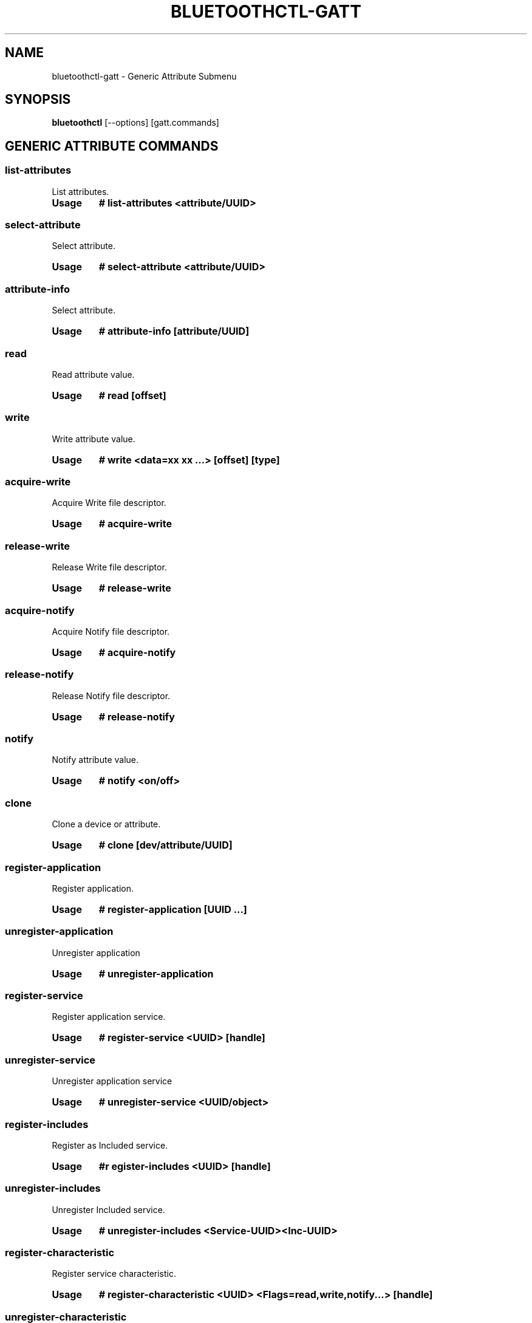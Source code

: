 .\" Man page generated from reStructuredText.
.
.
.nr rst2man-indent-level 0
.
.de1 rstReportMargin
\\$1 \\n[an-margin]
level \\n[rst2man-indent-level]
level margin: \\n[rst2man-indent\\n[rst2man-indent-level]]
-
\\n[rst2man-indent0]
\\n[rst2man-indent1]
\\n[rst2man-indent2]
..
.de1 INDENT
.\" .rstReportMargin pre:
. RS \\$1
. nr rst2man-indent\\n[rst2man-indent-level] \\n[an-margin]
. nr rst2man-indent-level +1
.\" .rstReportMargin post:
..
.de UNINDENT
. RE
.\" indent \\n[an-margin]
.\" old: \\n[rst2man-indent\\n[rst2man-indent-level]]
.nr rst2man-indent-level -1
.\" new: \\n[rst2man-indent\\n[rst2man-indent-level]]
.in \\n[rst2man-indent\\n[rst2man-indent-level]]u
..
.TH "BLUETOOTHCTL-GATT" "1" "November 2022" "BlueZ" "Linux System Administration"
.SH NAME
bluetoothctl-gatt \- Generic Attribute Submenu
.SH SYNOPSIS
.sp
\fBbluetoothctl\fP [\-\-options] [gatt.commands]
.SH GENERIC ATTRIBUTE COMMANDS
.SS list\-attributes
.sp
List attributes.
.INDENT 0.0
.TP
.B Usage
\fB# list\-attributes <attribute/UUID>\fP
.UNINDENT
.SS select\-attribute
.sp
Select attribute.
.INDENT 0.0
.TP
.B Usage
\fB# select\-attribute <attribute/UUID>\fP
.UNINDENT
.SS attribute\-info
.sp
Select attribute.
.INDENT 0.0
.TP
.B Usage
\fB# attribute\-info [attribute/UUID]\fP
.UNINDENT
.SS read
.sp
Read attribute value.
.INDENT 0.0
.TP
.B Usage
\fB# read [offset]\fP
.UNINDENT
.SS write
.sp
Write attribute value.
.INDENT 0.0
.TP
.B Usage
\fB# write <data=xx xx ...> [offset] [type]\fP
.UNINDENT
.SS acquire\-write
.sp
Acquire Write file descriptor.
.INDENT 0.0
.TP
.B Usage
\fB# acquire\-write\fP
.UNINDENT
.SS release\-write
.sp
Release Write file descriptor.
.INDENT 0.0
.TP
.B Usage
\fB# release\-write\fP
.UNINDENT
.SS acquire\-notify
.sp
Acquire Notify file descriptor.
.INDENT 0.0
.TP
.B Usage
\fB# acquire\-notify\fP
.UNINDENT
.SS release\-notify
.sp
Release Notify file descriptor.
.INDENT 0.0
.TP
.B Usage
\fB# release\-notify\fP
.UNINDENT
.SS notify
.sp
Notify attribute value.
.INDENT 0.0
.TP
.B Usage
\fB# notify <on/off>\fP
.UNINDENT
.SS clone
.sp
Clone a device or attribute.
.INDENT 0.0
.TP
.B Usage
\fB# clone [dev/attribute/UUID]\fP
.UNINDENT
.SS register\-application
.sp
Register application.
.INDENT 0.0
.TP
.B Usage
\fB# register\-application [UUID ...]\fP
.UNINDENT
.SS unregister\-application
.sp
Unregister application
.INDENT 0.0
.TP
.B Usage
\fB# unregister\-application\fP
.UNINDENT
.SS register\-service
.sp
Register application service.
.INDENT 0.0
.TP
.B Usage
\fB# register\-service <UUID> [handle]\fP
.UNINDENT
.SS unregister\-service
.sp
Unregister application service
.INDENT 0.0
.TP
.B Usage
\fB# unregister\-service <UUID/object>\fP
.UNINDENT
.SS register\-includes
.sp
Register as Included service.
.INDENT 0.0
.TP
.B Usage
\fB#r egister\-includes <UUID> [handle]\fP
.UNINDENT
.SS unregister\-includes
.sp
Unregister Included service.
.INDENT 0.0
.TP
.B Usage
\fB# unregister\-includes <Service\-UUID><Inc\-UUID>\fP
.UNINDENT
.SS register\-characteristic
.sp
Register service characteristic.
.INDENT 0.0
.TP
.B Usage
\fB# register\-characteristic <UUID> <Flags=read,write,notify...> [handle]\fP
.UNINDENT
.SS unregister\-characteristic
.sp
Unregister service characteristic.
.INDENT 0.0
.TP
.B Usage
\fB# unregister\-characteristic <UUID/object>\fP
.UNINDENT
.SS register\-descriptor
.sp
Register characteristic descriptor.
.INDENT 0.0
.TP
.B Usage
\fB# register\-descriptor <UUID> <Flags=read,write...> [handle]\fP
.UNINDENT
.SS unregister\-descriptor
.sp
Unregister characteristic descriptor.
.INDENT 0.0
.TP
.B Usage
\fB# unregister\-descriptor <UUID/object>\fP
.UNINDENT
.SH RESOURCES
.sp
 <http://www.bluez.org> 
.SH REPORTING BUGS
.sp
 <linux\-bluetooth@vger.kernel.org> 
.SH COPYRIGHT
Free use of this software is granted under ther terms of the GNU
Lesser General Public Licenses (LGPL).
.\" Generated by docutils manpage writer.
.
